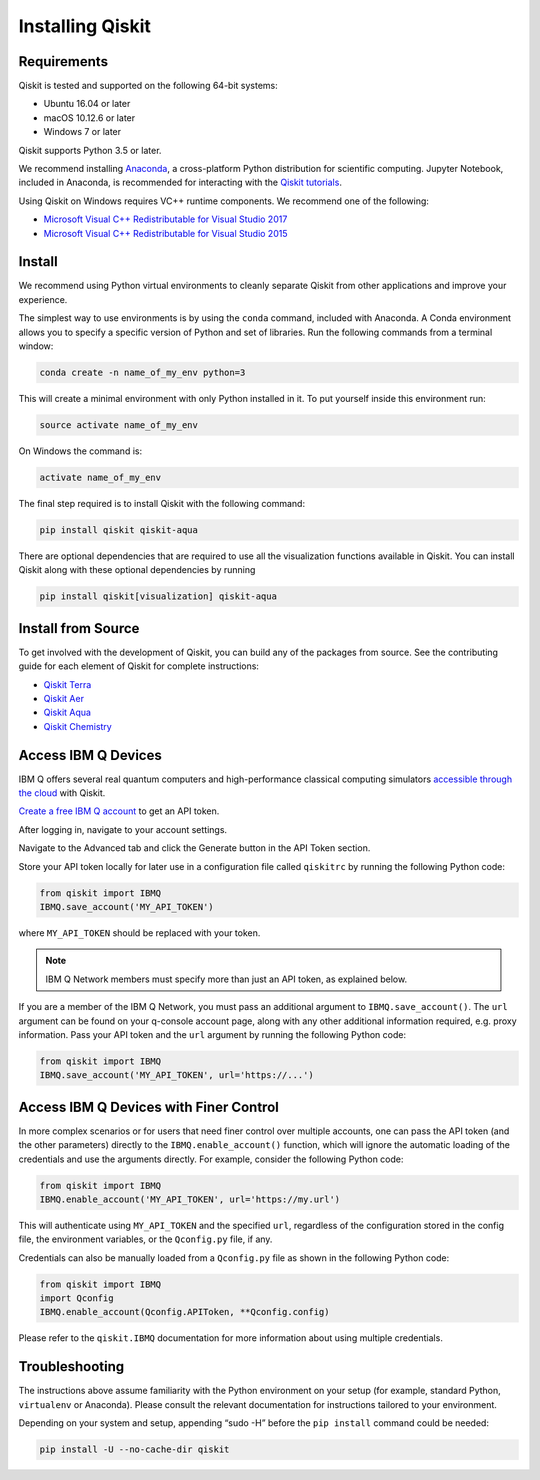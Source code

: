 Installing Qiskit
=================



Requirements
------------

Qiskit is tested and supported on the following 64-bit systems:

*	Ubuntu 16.04 or later
*	macOS 10.12.6 or later
*	Windows 7 or later

Qiskit supports Python 3.5 or later.

We recommend installing `Anaconda <https://www.anaconda.com/download/>`_, a cross-platform Python distribution for scientific computing. Jupyter Notebook, included in Anaconda, is recommended for interacting with the `Qiskit tutorials <https://github.com/Qiskit/qiskit-tutorial>`_.

Using Qiskit on Windows requires VC++ runtime components. We recommend one of the following:

*	`Microsoft Visual C++ Redistributable for Visual Studio 2017 <https://go.microsoft.com/fwlink/?LinkId=746572>`_
*	`Microsoft Visual C++ Redistributable for Visual Studio 2015 <https://www.microsoft.com/en-US/download/details.aspx?id=48145>`_



Install
-------

We recommend using Python virtual environments to cleanly separate Qiskit from other applications and improve your experience.

The simplest way to use environments is by using the ``conda`` command, included with Anaconda. A Conda environment allows you to specify a specific version of Python and set of libraries. Run the following commands from a terminal window:

.. code:: sh

  conda create -n name_of_my_env python=3

This will create a minimal environment with only Python installed in it. To put yourself inside this environment run:

.. code:: sh

  source activate name_of_my_env

On Windows the command is:

.. code:: sh

  activate name_of_my_env

The final step required is to install Qiskit with the following command:

.. code:: sh

  pip install qiskit qiskit-aqua

There are optional dependencies that are required to use all the visualization functions available in Qiskit. You can install Qiskit along with these optional dependencies by running

.. code:: sh

  pip install qiskit[visualization] qiskit-aqua




Install from Source
-------------------

To get involved with the development of Qiskit, you can build any of the packages from source. See the contributing guide for each element of Qiskit for complete instructions:

*	`Qiskit Terra <https://github.com/Qiskit/qiskit-terra/blob/master/.github/CONTRIBUTING.rst>`_
*	`Qiskit Aer <https://github.com/Qiskit/qiskit-aer/blob/master/.github/CONTRIBUTING.rst>`_
*	`Qiskit Aqua <https://github.com/Qiskit/qiskit-aqua/blob/master/.github/CONTRIBUTING.rst>`_
*	`Qiskit Chemistry <https://github.com/Qiskit/qiskit-chemistry/blob/master/.github/CONTRIBUTING.rst>`_



Access IBM Q Devices
--------------------

IBM Q offers several real quantum computers and high-performance classical computing simulators `accessible through the cloud <https://www.research.ibm.com/ibm-q/technology/devices/>`_ with Qiskit.

`Create a free IBM Q account <https://quantumexperience.ng.bluemix.net/qx/login>`_ to get an API token.

After logging in, navigate to your account settings.

.. image:: ./images/figures/install_my_account.png

Navigate to the Advanced tab and click the Generate button in the API Token section.

.. image:: ./images/figures/install_api_token.png

Store your API token locally for later use in a configuration file called ``qiskitrc`` by running the following Python code:

.. code:: python

  from qiskit import IBMQ
  IBMQ.save_account('MY_API_TOKEN')

where ``MY_API_TOKEN`` should be replaced with your token.

.. note::

  IBM Q Network members must specify more than just an API token, as explained below.

If you are a member of the IBM Q Network, you must pass an additional argument to ``IBMQ.save_account()``. The ``url`` argument can be found on your q-console account page, along with any other additional information required, e.g. proxy information. Pass your API token and the ``url`` argument by running the following Python code:

.. code:: python

  from qiskit import IBMQ
  IBMQ.save_account('MY_API_TOKEN', url='https://...')



Access IBM Q Devices with Finer Control
---------------------------------------

In more complex scenarios or for users that need finer control over multiple accounts, one can pass the API token (and the other parameters) directly to the ``IBMQ.enable_account()`` function, which will ignore the automatic loading of the credentials and use the arguments directly. For example, consider the following Python code:

.. code:: python

  from qiskit import IBMQ
  IBMQ.enable_account('MY_API_TOKEN', url='https://my.url')

This will authenticate using ``MY_API_TOKEN`` and the specified ``url``, regardless of the configuration stored in the config file, the environment variables, or the ``Qconfig.py`` file, if any.

Credentials can also be manually loaded from a ``Qconfig.py`` file as shown in the following Python code:

.. code:: python

  from qiskit import IBMQ
  import Qconfig
  IBMQ.enable_account(Qconfig.APIToken, **Qconfig.config)

Please refer to the ``qiskit.IBMQ`` documentation for more information about using multiple credentials.



Troubleshooting
---------------

The instructions above assume familiarity with the Python environment on your setup (for example, standard Python, ``virtualenv`` or Anaconda). Please consult the relevant documentation for instructions tailored to your environment.

Depending on your system and setup, appending “sudo -H” before the ``pip install`` command could be needed:

.. code:: sh

  pip install -U --no-cache-dir qiskit
